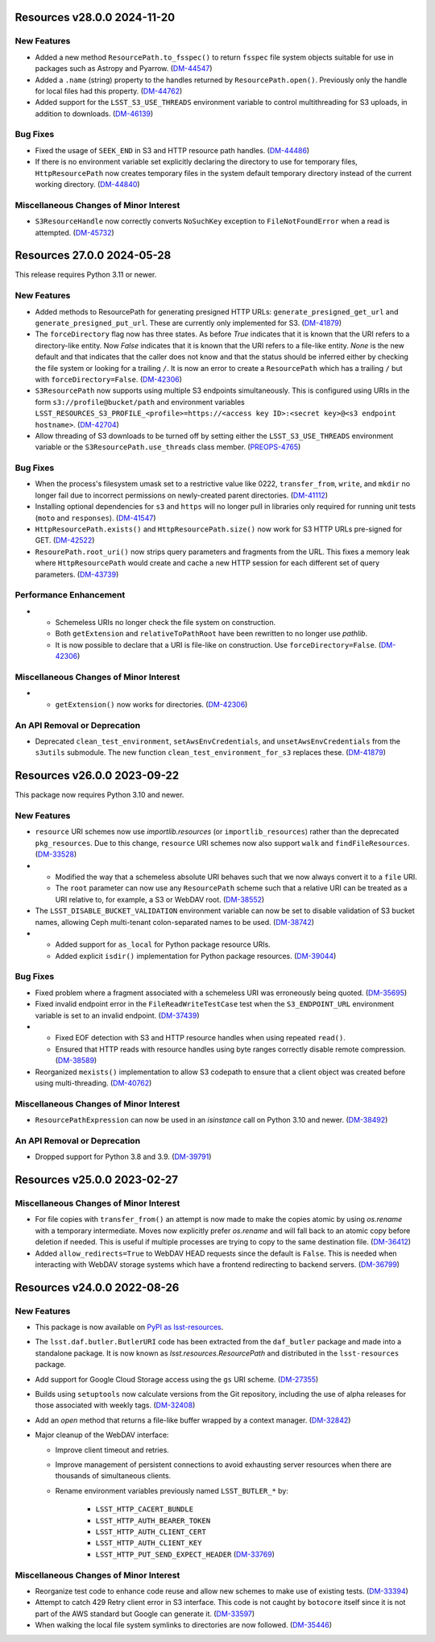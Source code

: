 Resources v28.0.0 2024-11-20
============================

New Features
------------

- Added a new method ``ResourcePath.to_fsspec()`` to return ``fsspec`` file system objects suitable for use in packages such as Astropy and Pyarrow. (`DM-44547 <https://rubinobs.atlassian.net/browse/DM-44547>`_)
- Added a ``.name`` (string) property to the handles returned by ``ResourcePath.open()``.
  Previously only the handle for local files had this property. (`DM-44762 <https://rubinobs.atlassian.net/browse/DM-44762>`_)
- Added support for the ``LSST_S3_USE_THREADS`` environment variable to control multithreading for S3 uploads, in addition to downloads. (`DM-46139 <https://rubinobs.atlassian.net/browse/DM-46139>`_)


Bug Fixes
---------

- Fixed the usage of ``SEEK_END`` in S3 and HTTP resource path handles. (`DM-44486 <https://rubinobs.atlassian.net/browse/DM-44486>`_)
- If there is no environment variable set explicitly declaring the directory to use for temporary files, ``HttpResourcePath`` now creates temporary files in the system default temporary directory instead of the current working directory. (`DM-44840 <https://rubinobs.atlassian.net/browse/DM-44840>`_)


Miscellaneous Changes of Minor Interest
---------------------------------------

- ``S3ResourceHandle`` now correctly converts ``NoSuchKey`` exception to ``FileNotFoundError`` when a read is attempted. (`DM-45732 <https://rubinobs.atlassian.net/browse/DM-45732>`_)


Resources 27.0.0 2024-05-28
===========================

This release requires Python 3.11 or newer.

New Features
------------

- Added methods to ResourcePath for generating presigned HTTP URLs: ``generate_presigned_get_url`` and ``generate_presigned_put_url``.  These are currently only implemented for S3. (`DM-41879 <https://rubinobs.atlassian.net/browse/DM-41879>`_)
- The ``forceDirectory`` flag now has three states.
  As before `True` indicates that it is known that the URI refers to a directory-like entity.
  Now `False` indicates that it is known that the URI refers to a file-like entity.
  `None` is the new default and that indicates that the caller does not know and that the status should be inferred either by checking the file system or looking for a trailing ``/``.
  It is now an error to create a ``ResourcePath`` which has a trailing ``/`` but with ``forceDirectory=False``. (`DM-42306 <https://rubinobs.atlassian.net/browse/DM-42306>`_)
- ``S3ResourcePath`` now supports using multiple S3 endpoints simultaneously.  This is configured using URIs in the form ``s3://profile@bucket/path`` and environment variables ``LSST_RESOURCES_S3_PROFILE_<profile>=https://<access key ID>:<secret key>@<s3 endpoint hostname>``. (`DM-42704 <https://rubinobs.atlassian.net/browse/DM-42704>`_)
- Allow threading of S3 downloads to be turned off by setting either the ``LSST_S3_USE_THREADS`` environment variable or the ``S3ResourcePath.use_threads`` class member. (`PREOPS-4765 <https://rubinobs.atlassian.net/browse/PREOPS-4765>`_)


Bug Fixes
---------

- When the process's filesystem umask set to a restrictive value like 0222, ``transfer_from``, ``write``, and ``mkdir`` no longer fail due to incorrect permissions on newly-created parent directories. (`DM-41112 <https://rubinobs.atlassian.net/browse/DM-41112>`_)
- Installing optional dependencies for ``s3`` and ``https`` will no longer pull in libraries only required for running unit tests (``moto`` and ``responses``). (`DM-41547 <https://rubinobs.atlassian.net/browse/DM-41547>`_)
- ``HttpResourcePath.exists()`` and ``HttpResourcePath.size()`` now work for S3 HTTP URLs pre-signed for GET. (`DM-42522 <https://rubinobs.atlassian.net/browse/DM-42522>`_)
- ``ResourePath.root_uri()`` now strips query parameters and fragments from the URL.  This fixes a memory leak where ``HttpResourcePath`` would create and cache a new HTTP session for each different set of query parameters. (`DM-43739 <https://rubinobs.atlassian.net/browse/DM-43739>`_)


Performance Enhancement
-----------------------

- * Schemeless URIs no longer check the file system on construction.
  * Both ``getExtension`` and ``relativeToPathRoot`` have been rewritten to no longer use `pathlib`.
  * It is now possible to declare that a URI is file-like on construction. Use ``forceDirectory=False``. (`DM-42306 <https://rubinobs.atlassian.net/browse/DM-42306>`_)


Miscellaneous Changes of Minor Interest
---------------------------------------

- * ``getExtension()`` now works for directories. (`DM-42306 <https://rubinobs.atlassian.net/browse/DM-42306>`_)


An API Removal or Deprecation
-----------------------------

- Deprecated ``clean_test_environment``, ``setAwsEnvCredentials``, and ``unsetAwsEnvCredentials`` from the ``s3utils`` submodule.  The new function ``clean_test_environment_for_s3`` replaces these. (`DM-41879 <https://rubinobs.atlassian.net/browse/DM-41879>`_)


Resources v26.0.0 2023-09-22
============================

This package now requires Python 3.10 and newer.

New Features
------------

- ``resource`` URI schemes now use `importlib.resources` (or ``importlib_resources``) rather than the deprecated ``pkg_resources``.
  Due to this change, ``resource`` URI schemes now also support ``walk`` and ``findFileResources``. (`DM-33528 <https://rubinobs.atlassian.net/browse/DM-33528>`_)
- * Modified the way that a schemeless absolute URI behaves such that we now always convert it to a ``file`` URI.
  * The ``root`` parameter can now use any ``ResourcePath`` scheme such that a relative URI can be treated as a URI relative to, for example, a S3 or WebDAV root. (`DM-38552 <https://rubinobs.atlassian.net/browse/DM-38552>`_)
- The ``LSST_DISABLE_BUCKET_VALIDATION`` environment variable can now be set to disable validation of S3 bucket names, allowing Ceph multi-tenant colon-separated names to be used. (`DM-38742 <https://rubinobs.atlassian.net/browse/DM-38742>`_)
- * Added support for ``as_local`` for Python package resource URIs.
  * Added explicit ``isdir()`` implementation for Python package resources. (`DM-39044 <https://rubinobs.atlassian.net/browse/DM-39044>`_)


Bug Fixes
---------

- Fixed problem where a fragment associated with a schemeless URI was erroneously being quoted. (`DM-35695 <https://rubinobs.atlassian.net/browse/DM-35695>`_)
- Fixed invalid endpoint error in the ``FileReadWriteTestCase`` test when the ``S3_ENDPOINT_URL`` environment variable is set to an invalid endpoint. (`DM-37439 <https://rubinobs.atlassian.net/browse/DM-37439>`_)
- * Fixed EOF detection with S3 and HTTP resource handles when using repeated ``read()``.
  * Ensured that HTTP reads with resource handles using byte ranges correctly disable remote compression. (`DM-38589 <https://rubinobs.atlassian.net/browse/DM-38589>`_)
- Reorganized ``mexists()`` implementation to allow S3 codepath to ensure that a client object was created before using multi-threading. (`DM-40762 <https://rubinobs.atlassian.net/browse/DM-40762>`_)


Miscellaneous Changes of Minor Interest
---------------------------------------

- ``ResourcePathExpression`` can now be used in an `isinstance` call on Python 3.10 and newer. (`DM-38492 <https://rubinobs.atlassian.net/browse/DM-38492>`_)


An API Removal or Deprecation
-----------------------------

- Dropped support for Python 3.8 and 3.9. (`DM-39791 <https://rubinobs.atlassian.net/browse/DM-39791>`_)


Resources v25.0.0 2023-02-27
============================

Miscellaneous Changes of Minor Interest
---------------------------------------

- For file copies with ``transfer_from()`` an attempt is now made to make the copies atomic by using `os.rename` with a temporary intermediate.
  Moves now explicitly prefer `os.rename` and will fall back to an atomic copy before deletion if needed.
  This is useful if multiple processes are trying to copy to the same destination file. (`DM-36412 <https://rubinobs.atlassian.net/browse/DM-36412>`_)
- Added ``allow_redirects=True`` to WebDAV HEAD requests since the default is ``False``.
  This is needed when interacting with WebDAV storage systems which have a frontend redirecting to backend servers. (`DM-36799 <https://rubinobs.atlassian.net/browse/DM-36799>`_)


Resources v24.0.0 2022-08-26
============================

New Features
------------

- This package is now available on `PyPI as lsst-resources <https://pypi.org/project/lsst-resources/>`_.
- The ``lsst.daf.butler.ButlerURI`` code has been extracted from the ``daf_butler`` package and made into a standalone package. It is now known as `lsst.resources.ResourcePath` and distributed in the ``lsst-resources`` package.
- Add support for Google Cloud Storage access using the ``gs`` URI scheme. (`DM-27355 <https://rubinobs.atlassian.net/browse/DM-27355>`_)
- Builds using ``setuptools`` now calculate versions from the Git repository, including the use of alpha releases for those associated with weekly tags. (`DM-32408 <https://rubinobs.atlassian.net/browse/DM-32408>`_)
- Add an `open` method that returns a file-like buffer wrapped by a context manager. (`DM-32842 <https://rubinobs.atlassian.net/browse/DM-32842>`_)
- Major cleanup of the WebDAV interface:

  * Improve client timeout and retries.
  * Improve management of persistent connections to avoid exhausting server
    resources when there are thousands of simultaneous clients.
  * Rename environment variables previously named ``LSST_BUTLER_*`` by:

      * ``LSST_HTTP_CACERT_BUNDLE``
      * ``LSST_HTTP_AUTH_BEARER_TOKEN``
      * ``LSST_HTTP_AUTH_CLIENT_CERT``
      * ``LSST_HTTP_AUTH_CLIENT_KEY``
      * ``LSST_HTTP_PUT_SEND_EXPECT_HEADER`` (`DM-33769 <https://rubinobs.atlassian.net/browse/DM-33769>`_)


Miscellaneous Changes of Minor Interest
---------------------------------------

- Reorganize test code to enhance code reuse and allow new schemes to make use of existing tests. (`DM-33394 <https://rubinobs.atlassian.net/browse/DM-33394>`_)
- Attempt to catch 429 Retry client error in S3 interface.
  This code is not caught by ``botocore`` itself since it is not part of the AWS standard but Google can generate it. (`DM-33597 <https://rubinobs.atlassian.net/browse/DM-33597>`_)
- When walking the local file system symlinks to directories are now followed. (`DM-35446 <https://rubinobs.atlassian.net/browse/DM-35446>`_)
